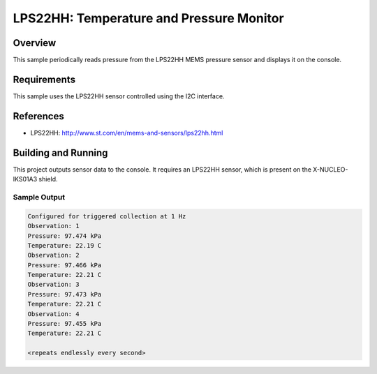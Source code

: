 .. _lps22hh:

LPS22HH: Temperature and Pressure Monitor
#########################################

Overview
********
This sample periodically reads pressure from the LPS22HH MEMS pressure
sensor and displays it on the console.


Requirements
************

This sample uses the LPS22HH sensor controlled using the I2C interface.

References
**********

- LPS22HH: http://www.st.com/en/mems-and-sensors/lps22hh.html

Building and Running
********************

This project outputs sensor data to the console. It requires an LPS22HH
sensor, which is present on the X-NUCLEO-IKS01A3 shield.

.. zephyr-app-commands::
   :zephyr-app: samples/sensor/lps22hh
   :board: nrf52_pca10040
   :shield: x_nucleo_iks01a3
   :goals: build
   :compact:

Sample Output
=============

.. code-block:: console

   Configured for triggered collection at 1 Hz
   Observation: 1
   Pressure: 97.474 kPa
   Temperature: 22.19 C
   Observation: 2
   Pressure: 97.466 kPa
   Temperature: 22.21 C
   Observation: 3
   Pressure: 97.473 kPa
   Temperature: 22.21 C
   Observation: 4
   Pressure: 97.455 kPa
   Temperature: 22.21 C

   <repeats endlessly every second>
